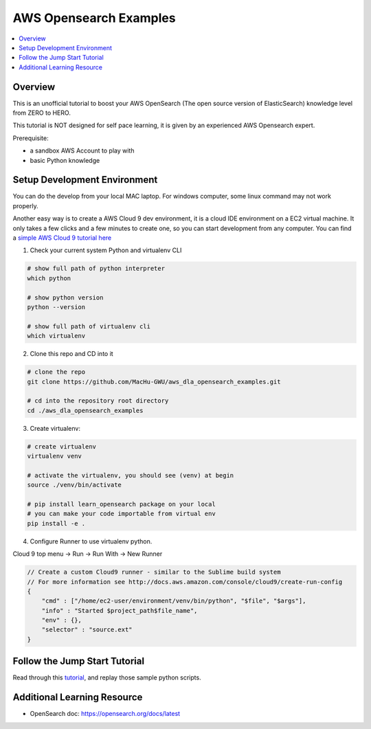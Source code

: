 AWS Opensearch Examples
==============================================================================

.. contents::
    :depth: 1
    :local:

Overview
------------------------------------------------------------------------------
This is an unofficial tutorial to boost your AWS OpenSearch (The open source version of ElasticSearch) knowledge level from ZERO to HERO.

This tutorial is NOT designed for self pace learning, it is given by an experienced AWS Opensearch expert.

Prerequisite:

- a sandbox AWS Account to play with
- basic Python knowledge


Setup Development Environment
------------------------------------------------------------------------------
You can do the develop from your local MAC laptop. For windows computer, some linux command may not work properly.

Another easy way is to create a AWS Cloud 9 dev environment, it is a cloud IDE environment on a EC2 virtual machine. It only takes a few clicks and a few minutes to create one, so you can start development from any computer. You can find a `simple AWS Cloud 9 tutorial here <https://github.com/MacHu-GWU/aws_dla_lbd_development_examples/blob/main/README.rst#id4>`_

1. Check your current system Python and virtualenv CLI

.. code-block:: bash

    # show full path of python interpreter
    which python

    # show python version
    python --version

    # show full path of virtualenv cli
    which virtualenv

2. Clone this repo and CD into it

.. code-block:: bash

    # clone the repo
    git clone https://github.com/MacHu-GWU/aws_dla_opensearch_examples.git

    # cd into the repository root directory
    cd ./aws_dla_opensearch_examples

3. Create virtualenv:

.. code-block:: bash

    # create virtualenv
    virtualenv venv

    # activate the virtualenv, you should see (venv) at begin
    source ./venv/bin/activate

    # pip install learn_opensearch package on your local
    # you can make your code importable from virtual env
    pip install -e .

4. Configure Runner to use virtualenv python.

Cloud 9 top menu -> Run -> Run With -> New Runner

.. code-block:: javascript

    // Create a custom Cloud9 runner - similar to the Sublime build system
    // For more information see http://docs.aws.amazon.com/console/cloud9/create-run-config
    {
        "cmd" : ["/home/ec2-user/environment/venv/bin/python", "$file", "$args"],
        "info" : "Started $project_path$file_name",
        "env" : {},
        "selector" : "source.ext"
    }


Follow the Jump Start Tutorial
------------------------------------------------------------------------------
Read through this `tutorial <tutorial>`_, and replay those sample python scripts.


Additional Learning Resource
------------------------------------------------------------------------------

- OpenSearch doc: https://opensearch.org/docs/latest
